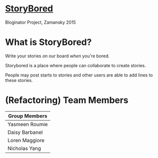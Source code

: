 * _StoryBored_
Bloginator Project, Zamansky 2015

* What is StoryBored?

 Write your stories /on/ our board /when/ you're bored.

 Storybored is a place where people can collaborate to create stories. 
 
 People may post starts to stories and other users are able to add lines to these stories. 


* (Refactoring) Team Members

| Group Members  |
|----------------|  
| Yasmeen Roumie | 
| Daisy Barbanel | 
| Loren Maggiore | 
| Nicholas Yang  | 

